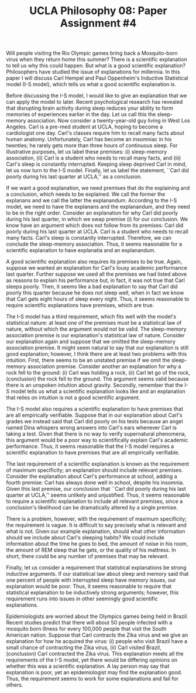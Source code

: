 #+AUTHOR: 204-351-724
#+TITLE: UCLA Philosophy 08: Paper Assignment #4

#+OPTIONS: toc:nil
#+OPTIONS: date:nil
#+OPTIONS: author:nil

#+LaTeX_CLASS_OPTIONS: [12pt,letter]
#+LATEX_HEADER: \usepackage[margin=1in]{geometry}
#+LATEX_HEADER: \usepackage{times}
#+LATEX_HEADER: \usepackage{setspace}
#+LATEX_HEADER: \doublespacing
#+LATEX_HEADER: \large

Will people visiting the Rio Olympic games bring back a Mosquito-born virus when they return home this summer?
There is a scientific explanation to tell us why this could happen.
But what is a good scientific explanation?
Philosophers have studied the issue of explanations for millennia.
In this paper I will discuss Carl Hempel and Paul Oppenheim's Inductive Statistical model (I-S model), which tells us what a good scientific explanation is.

Before discussing the I-S model, I would like to give an explanation that we can apply the model to later.
Recent psychological research has revealed that disrupting brain activity during sleep reduces your ability to form memories of experiences earlier in the day.
Let us call this the sleep-memory association.
Now consider a twenty-year-old guy living in West Los Angeles.
Carl is a pre-med student at UCLA, hoping to become a cardiologist one day.
Carl's classes require him to recall many facts about human anatomy.
Unfortunately, Carl has become an insomniac in his twenties; he rarely gets more than three hours of continuous sleep.
For illustrative purposes, let us label these premises: (i) sleep-memory association, (ii) Carl is a student who needs to recall many facts, and (iii)
Carl's sleep is constantly interrupted.
Keeping sleep deprived Carl in mind, let us now turn to the I-S model.
Finally, let us label the statement, ``Carl did poorly during his last quarter at UCLA,'' as a conclusion.

If we want a good explanation, we need premises that do the explaining and a conclusion, which needs to be explained.
We call the former the explanans and we call the latter the explanandum.
According to the I-S model, we need to have the explanans and the explanandum, and they need to be in the right order.
Consider an explanation for why Carl did poorly during his last quarter, in which we swap premise (i) for our conclusion.
We know have an argument which does not follow from its premises: Carl did poorly during his last quarter at UCLA.
Carl is a student who needs to recall many facts.
Carl's sleep is constantly interrupted.
Therefore, we can conclude the sleep-memory association.
Thus, it seems reasonable for a scientific explanation to have explanatia and an explanandum.

A good scientific explanation also requires its premises to be true.
Again, suppose we wanted an explanation for Carl's lousy academic performance last quarter.
Further suppose we used all the premises we had listed above as reasons to explain his performance but, in fact, it was not true that Carl sleeps poorly.
Then, it seems like a bad explanation to say that Carl did poorly this quarter because he does not sleep well, when in fact we know that Carl gets eight hours of sleep every night.
Thus, it seems reasonable to require scientific explanations have premises, which are true.

The I-S model has a third requirement, which fits well with the model's statistical nature: at least one of the premises must be a statistical law of nature, without which the argument would not be valid.
The sleep-memory association premise is our explanation's statistical law of nature.
Consider our explanation again and suppose that we omitted the sleep-memory association premise.
It might seem natural to say that our explanation is still good explanation; however, I think there are at least two problems with this intuition.
First, there seems to be an unstated premise if we omit the sleep-memory association premise.
Consider another an explanation for why a rock fell to the ground:
(i) Carl was holding a rock, (ii) Carl let go of the rock, (conclusion) the rock fell to the ground.
The argument seems valid because there is an unspoken intuition about gravity.
Secondly, remember that the I-S model tells us what a scientific explanation looks like and an explanation that relies on intuition is not a good scientific argument.

The I-S model also requires a scientific explanation to have premises that are all empirically verifiable.
Suppose that in our explanation about Carl's grades we instead said that Carl did poorly on his tests because an angel named Dina whispers wrong answers into Carl's ears whenever Carl is taking a test.
Given that there is no way to verify supernatural phenomena, this argument would be a poor way to scientifically explain Carl's academic performance.
Thus, it seems reasonable that the I-S model requires a scientific explanation to have premises that are all empirically verifiable.

The last requirement of a scientific explanation is known as the requirement of maximum specificity; an explanation should include relevant premises.
Consider the explanation about Carl's performance at school, adding a fourth premise: Carl has always done well in school, despite his insomnia.
Given this last premise, our conclusion that ``Carl did poorly during his last quarter at UCLA,'' seems unlikely and unjustified.
Thus, it seems reasonable to require a scientific explanation to include all relevant premises, since a conclusion's likelihood can be dramatically altered by a single premise.

There is a problem, however, with the requirement of maximum specificity; the requirement is vague.
It is difficult to say precisely what is relevant and what is not.
Given our example explanation, should what other information should we include about Carl's sleeping habits?
We could include information about the time he goes to bed, the amount of noise in his room, the amount of REM sleep that he gets, or the quality of his mattress.
In short, there could be any number of premises that may be relevant.

Finally, let us consider a requirement that statistical explanations be strong inductive arguments.
If our statistical law about sleep and memory said that one percent of people with interrupted sleep have memory issues, our explanation would be poor.
Thus, it seems reasonable to require that statistical explanation to be inductively strong arguments; however, this requirement runs into issues in other seemingly good scientific explanations.

Epidemiologists are worried about the Olympics games being held in Brazil.
Recent studies predict that there will about 50 people infected with a mosquito born illness for every 100,000 people that visit the South American nation.
Suppose that Carl contracts the Zika virus and we give an explanation for how he acquired the virus: (i) people who visit Brazil have a small chance of contracting the Zika virus, (ii) Carl visited Brazil, (conclusion) Carl contracted the Zika virus.
This explanation meets all the requirements of the I-S model, yet there would be differing opinions on whether this was a scientific explanation.
A lay person may say that explanation is poor, yet an epidemiologist may find the explanation good.
Thus, the requirement seems to work for some explanations and fail for others.
